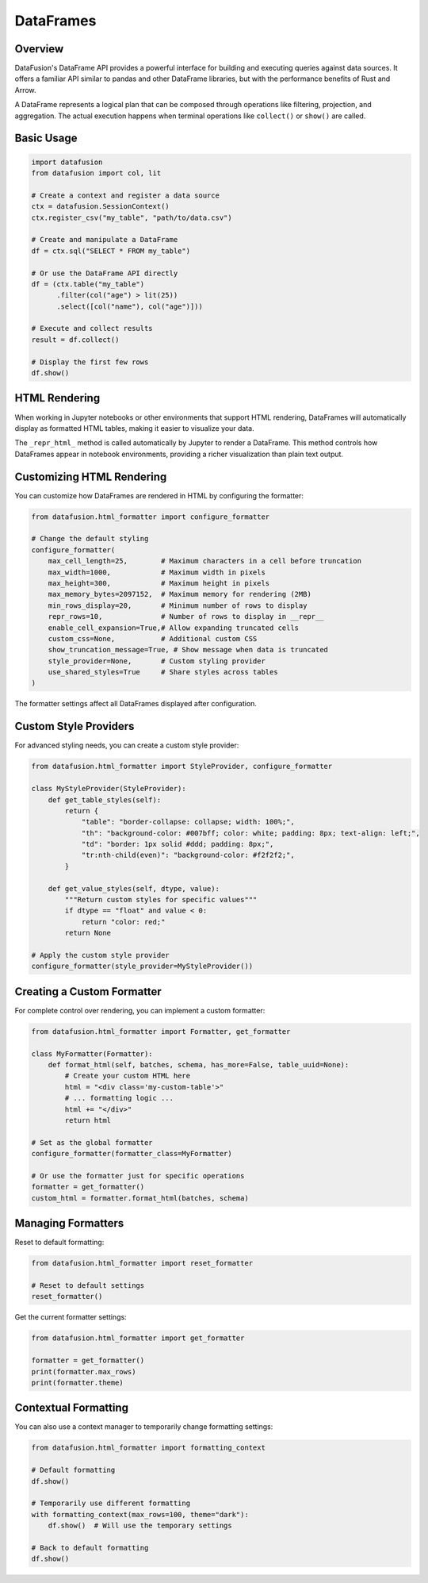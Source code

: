 .. Licensed to the Apache Software Foundation (ASF) under one
.. or more contributor license agreements.  See the NOTICE file
.. distributed with this work for additional information
.. regarding copyright ownership.  The ASF licenses this file
.. to you under the Apache License, Version 2.0 (the
.. "License"); you may not use this file except in compliance
.. with the License.  You may obtain a copy of the License at

..   http://www.apache.org/licenses/LICENSE-2.0

.. Unless required by applicable law or agreed to in writing,
.. software distributed under the License is distributed on an
.. "AS IS" BASIS, WITHOUT WARRANTIES OR CONDITIONS OF ANY
.. KIND, either express or implied.  See the License for the
.. specific language governing permissions and limitations
.. under the License.

DataFrames
==========

Overview
--------

DataFusion's DataFrame API provides a powerful interface for building and executing queries against data sources. 
It offers a familiar API similar to pandas and other DataFrame libraries, but with the performance benefits of Rust 
and Arrow.

A DataFrame represents a logical plan that can be composed through operations like filtering, projection, and aggregation.
The actual execution happens when terminal operations like ``collect()`` or ``show()`` are called.

Basic Usage
-----------

.. code-block:: python

    import datafusion
    from datafusion import col, lit

    # Create a context and register a data source
    ctx = datafusion.SessionContext()
    ctx.register_csv("my_table", "path/to/data.csv")
    
    # Create and manipulate a DataFrame
    df = ctx.sql("SELECT * FROM my_table")
    
    # Or use the DataFrame API directly
    df = (ctx.table("my_table")
          .filter(col("age") > lit(25))
          .select([col("name"), col("age")]))
    
    # Execute and collect results
    result = df.collect()
    
    # Display the first few rows
    df.show()

HTML Rendering
--------------

When working in Jupyter notebooks or other environments that support HTML rendering, DataFrames will
automatically display as formatted HTML tables, making it easier to visualize your data.

The ``_repr_html_`` method is called automatically by Jupyter to render a DataFrame. This method 
controls how DataFrames appear in notebook environments, providing a richer visualization than
plain text output.

Customizing HTML Rendering
--------------------------

You can customize how DataFrames are rendered in HTML by configuring the formatter:

.. code-block:: python

    from datafusion.html_formatter import configure_formatter
    
    # Change the default styling
    configure_formatter(
        max_cell_length=25,        # Maximum characters in a cell before truncation
        max_width=1000,            # Maximum width in pixels
        max_height=300,            # Maximum height in pixels
        max_memory_bytes=2097152,  # Maximum memory for rendering (2MB)
        min_rows_display=20,       # Minimum number of rows to display
        repr_rows=10,              # Number of rows to display in __repr__
        enable_cell_expansion=True,# Allow expanding truncated cells
        custom_css=None,           # Additional custom CSS
        show_truncation_message=True, # Show message when data is truncated
        style_provider=None,       # Custom styling provider
        use_shared_styles=True     # Share styles across tables
    )

The formatter settings affect all DataFrames displayed after configuration.

Custom Style Providers
----------------------

For advanced styling needs, you can create a custom style provider:

.. code-block:: python

    from datafusion.html_formatter import StyleProvider, configure_formatter
    
    class MyStyleProvider(StyleProvider):
        def get_table_styles(self):
            return {
                "table": "border-collapse: collapse; width: 100%;",
                "th": "background-color: #007bff; color: white; padding: 8px; text-align: left;",
                "td": "border: 1px solid #ddd; padding: 8px;",
                "tr:nth-child(even)": "background-color: #f2f2f2;",
            }
            
        def get_value_styles(self, dtype, value):
            """Return custom styles for specific values"""
            if dtype == "float" and value < 0:
                return "color: red;"
            return None
    
    # Apply the custom style provider
    configure_formatter(style_provider=MyStyleProvider())

Creating a Custom Formatter
---------------------------

For complete control over rendering, you can implement a custom formatter:

.. code-block:: python

    from datafusion.html_formatter import Formatter, get_formatter
    
    class MyFormatter(Formatter):
        def format_html(self, batches, schema, has_more=False, table_uuid=None):
            # Create your custom HTML here
            html = "<div class='my-custom-table'>"
            # ... formatting logic ...
            html += "</div>"
            return html
    
    # Set as the global formatter
    configure_formatter(formatter_class=MyFormatter)
    
    # Or use the formatter just for specific operations
    formatter = get_formatter()
    custom_html = formatter.format_html(batches, schema)

Managing Formatters
-------------------

Reset to default formatting:

.. code-block:: python

    from datafusion.html_formatter import reset_formatter
    
    # Reset to default settings
    reset_formatter()

Get the current formatter settings:

.. code-block:: python

    from datafusion.html_formatter import get_formatter
    
    formatter = get_formatter()
    print(formatter.max_rows)
    print(formatter.theme)

Contextual Formatting
---------------------

You can also use a context manager to temporarily change formatting settings:

.. code-block:: python

    from datafusion.html_formatter import formatting_context
    
    # Default formatting
    df.show()
    
    # Temporarily use different formatting
    with formatting_context(max_rows=100, theme="dark"):
        df.show()  # Will use the temporary settings
    
    # Back to default formatting
    df.show()
